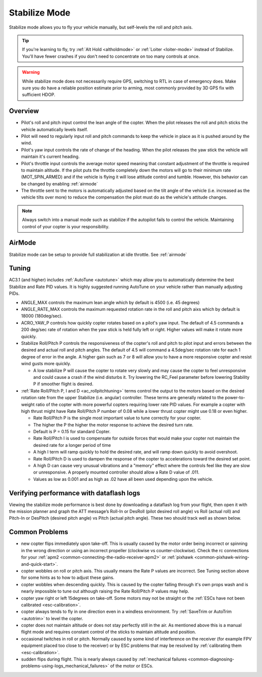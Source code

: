 .. _stabilize-mode:

==============
Stabilize Mode
==============

Stabilize mode allows you to fly your vehicle manually, but self-levels
the roll and pitch axis.

.. tip::

   If you're learning to fly, try :ref:`Alt Hold <altholdmode>` or
   :ref:`Loiter <loiter-mode>` instead of
   Stabilize. You'll have fewer crashes if you don't need to concentrate on
   too many controls at once.


.. warning::

   While stabilize mode does not necessarily require GPS, switching to RTL in case of emergency does. Make sure you do have a reliable
   position estimate prior to arming, most commonly provided by 3D GPS fix with sufficient HDOP.


Overview
========

-  Pilot's roll and pitch input control the lean angle of the copter. 
   When the pilot releases the roll and pitch sticks the vehicle
   automatically levels itself.
-  Pilot will need to regularly input roll and pitch commands to keep
   the vehicle in place as it is pushed around by the wind.
-  Pilot's yaw input controls the rate of change of the heading.  When
   the pilot releases the yaw stick the vehicle will maintain it's
   current heading.
-  Pilot's throttle input controls the average motor speed meaning that
   constant adjustment of the throttle is required to maintain
   altitude.  If the pilot puts the throttle completely down the motors
   will go to their minimum rate (MOT_SPIN_ARMED) and if the vehicle
   is flying it will lose attitude control and tumble. However, this behavior can be changed
   by enabling :ref:`airmode` 
-  The throttle sent to the motors is automatically adjusted based on
   the tilt angle of the vehicle (i.e. increased as the vehicle tilts
   over more) to reduce the compensation the pilot must do as the
   vehicle's attitude changes.

.. note::

   Always switch into a manual mode such as stabilize if the
   autopilot fails to control the vehicle. Maintaining control of your
   copter is your responsibility.

AirMode
=======

Stabilize mode can be setup to provide full stabilization at idle throttle. See :ref:`airmode` 

.. _stabilize-mode_tuning:

Tuning
======

AC3.1 (and higher) includes
:ref:`AutoTune <autotune>` which may
allow you to automatically determine the best Stabilize and Rate PID
values. It is highly suggested running AutoTune on your vehicle rather
than manually adjusting PIDs.

-  ANGLE_MAX controls the maximum lean angle which by default is 4500
   (i.e. 45 degrees)
-  ANGLE_RATE_MAX controls the maximum requested rotation rate in the
   roll and pitch aixs which by default is 18000 (180deg/sec).
-  ACRO_YAW_P controls how quickly copter rotates based on a pilot's
   yaw input.  The default of 4.5 commands a 200 deg/sec rate of
   rotation when the yaw stick is held fully left or right.  Higher
   values will make it rotate more quickly.
-  Stabilize Roll/Pitch P controls the responsiveness of the copter's
   roll and pitch to pilot input and errors between the desired and
   actual roll and pitch angles.  The default of 4.5 will command a
   4.5deg/sec rotation rate for each 1 degree of error in the angle. A
   higher gain such as 7 or 8 will allow you to have a more responsive
   copter and resist wind gusts more quickly.

   -  A low stabilize P will cause the copter to rotate very slowly and
      may cause the copter to feel unresponsive and could cause a crash
      if the wind disturbs it. Try lowering the RC_Feel parameter
      before lowering Stability P if smoother flight is desired.

-  :ref:`Rate Roll/Pitch P, I and D <ac_rollpitchtuning>` terms
   control the output to the motors based on the desired rotation rate
   from the upper Stabilize (i.e. angular) controller.  These terms are
   generally related to the power-to-weight ratio of the copter with
   more powerful copters requiring lower rate PID values.  For example a
   copter with high thrust might have Rate Roll/Pitch P number of 0.08
   while a lower thrust copter might use 0.18 or even higher.

   -  Rate Roll/Pitch P is the single most important value to tune
      correctly for your copter.
   -  The higher the P the higher the motor response to achieve the
      desired turn rate.
   -  Default is P = 0.15 for standard Copter.
   -  Rate Roll/Pitch I is used to compensate for outside forces that
      would make your copter not maintain the desired rate for a longer
      period of time
   -  A high I term will ramp quickly to hold the desired rate, and will
      ramp down quickly to avoid overshoot.
   -  Rate Roll/Pitch D is used to dampen the response of the copter to
      accelerations toward the desired set point.
   -  A high D can cause very unusual vibrations and a "memory" effect
      where the controls feel like they are slow or unresponsive. A
      properly mounted controller should allow a Rate D value of .011.
   -  Values as low as 0.001 and as high as .02 have all been used
      depending upon the vehicle.

Verifying performance with dataflash logs
=========================================

Viewing the stabilize mode performance is best done by downloading a
dataflash log from your flight, then open it with the mission planner
and graph the ATT message’s Roll-In or DesRoll (pilot desired roll
angle) vs Roll (actual roll) and Pitch-In or DesPitch (desired pitch
angle) vs Pitch (actual pitch angle). These two should track well as
shown below.

.. image:: ../images/Tuning_StabilizeCheck.png
    :target: ../_images/Tuning_StabilizeCheck.png

Common Problems
===============

-  new copter flips immediately upon take-off.  This is usually caused
   by the motor order being incorrect or spinning in the wrong direction
   or using an incorrect propeller (clockwise vs counter-clockwise). 
   Check the rc connections for your
   :ref:`apm2 <common-connecting-the-radio-receiver-apm2>`
   or
   :ref:`pixhawk <common-pixhawk-wiring-and-quick-start>`.
-  copter wobbles on roll or pitch axis.  This usually means the Rate P
   values are incorrect.  See Tuning section above for some hints as to
   how to adjust these gains.
-  copter wobbles when descending quickly.  This is caused by the copter
   falling through it's own props wash and is nearly impossible to  tune
   out although raising the Rate Roll/Pitch P values may help.
-  copter yaw right or left 15degrees on take-off.  Some motors may not
   be straight or the :ref:`ESCs have not been calibrated <esc-calibration>`.
-  copter always tends to fly in one direction even in a windless
   environment.  Try :ref:`SaveTrim or AutoTrim <autotrim>` to level the
   copter.
-  copter does not maintain altitude or does not stay perfectly still in
   the air.  As mentioned above this is a manual flight mode and
   requires constant control of the sticks to maintain altitude and
   position.
-  occasional twitches in roll or pitch.  Normally caused by some kind
   of interference on the receiver (for example FPV equipment placed too
   close to the receiver) or by ESC problems that may be resolved by
   :ref:`calibrating them <esc-calibration>`.
-  sudden flips during flight.  This is nearly always caused by
   :ref:`mechanical failures <common-diagnosing-problems-using-logs_mechanical_failures>`
   of the motor or ESCs.

